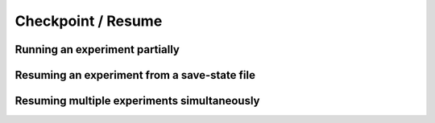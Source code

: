 .. _checkpoints:

*********************************
Checkpoint / Resume
*********************************

Running an experiment partially
------------------------------------------------

Resuming an experiment from a save-state file
------------------------------------------------

Resuming multiple experiments simultaneously
------------------------------------------------